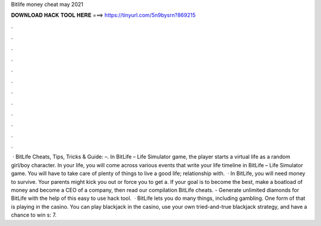 Bitlife money cheat may 2021

𝐃𝐎𝐖𝐍𝐋𝐎𝐀𝐃 𝐇𝐀𝐂𝐊 𝐓𝐎𝐎𝐋 𝐇𝐄𝐑𝐄 ===> https://tinyurl.com/5n9bysrn?869215

.

.

.

.

.

.

.

.

.

.

.

.

 · BitLife Cheats, Tips, Tricks & Guide: –. In BitLife – Life Simulator game, the player starts a virtual life as a random girl/boy character. In your life, you will come across various events that write your life timeline in BitLife – Life Simulator game. You will have to take care of plenty of things to live a good life; relationship with.  · In BitLife, you will need money to survive. Your parents might kick you out or force you to get a. If your goal is to become the best, make a boatload of money and become a CEO of a company, then read our compilation BitLife cheats. - Generate unlimited diamonds for BitLife with the help of this easy to use hack tool.  · BitLife lets you do many things, including gambling. One form of that is playing in the casino. You can play blackjack in the casino, use your own tried-and-true blackjack strategy, and have a chance to win s: 7.